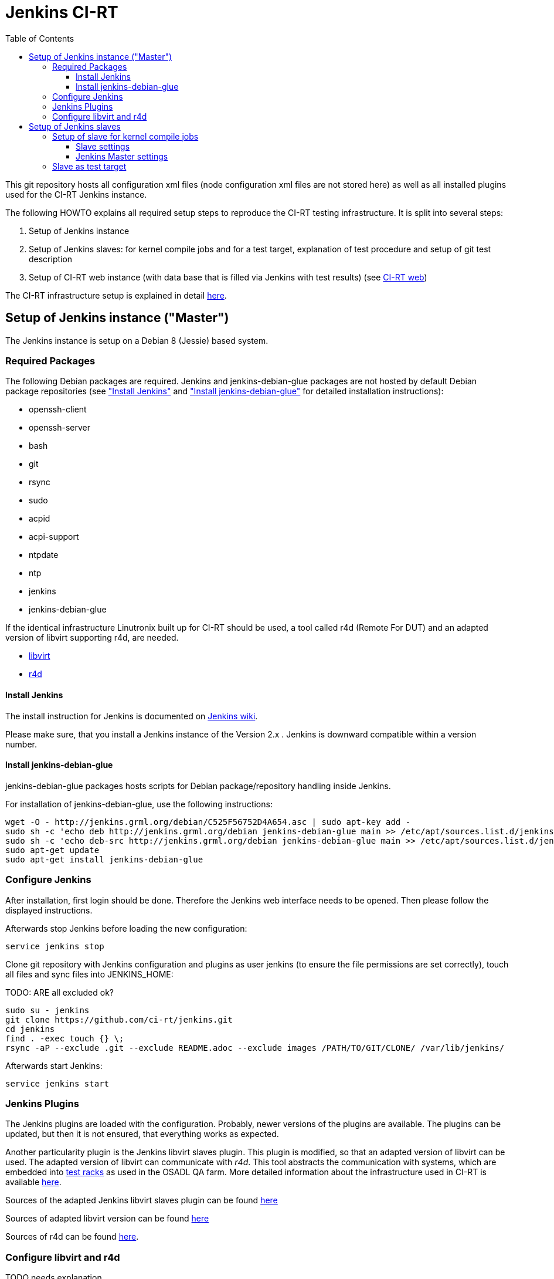 Jenkins CI-RT
=============
:toc:
:toclevels: 3


This git repository hosts all configuration xml files (node
configuration xml files are not stored here) as well as all installed
plugins used for the CI-RT Jenkins instance.

The following HOWTO explains all required setup steps to reproduce the
CI-RT testing infrastructure. It is split into several steps:

. Setup of Jenkins instance

. Setup of Jenkins slaves: for kernel compile jobs and for a test
target, explanation of test procedure and setup of git test
description

. Setup of CI-RT web instance (with data base that is filled via
Jenkins with test results) (see
https://github.com/ci-rt/ci-web[CI-RT web])

The CI-RT infrastructure setup is explained in detail
https://ci-rt.linutronix.de/about.jsp[here].

Setup of Jenkins instance ("Master")
------------------------------------

The Jenkins instance is setup on a Debian 8 (Jessie) based system.


Required Packages
~~~~~~~~~~~~~~~~~

The following Debian packages are required. Jenkins and
jenkins-debian-glue packages are not hosted by default Debian package
repositories (see <<install-jenkins, "Install Jenkins">> and
<<install-jenkins-glue, "Install jenkins-debian-glue">> for detailed
installation instructions):

* openssh-client
* openssh-server
* bash
* git
* rsync
* sudo
* acpid
* acpi-support
* ntpdate
* ntp
* jenkins
* jenkins-debian-glue


If the identical infrastructure Linutronix built up for CI-RT should
be used, a tool called r4d (Remote For DUT) and an adapted version of libvirt
supporting r4d, are needed.

* https://github.com/ci-rt/libvirt[libvirt]
* https://github.com/ci-rt/r4d[r4d]


[[install-jenkins]]
Install Jenkins
^^^^^^^^^^^^^^^

The install instruction for Jenkins is documented on
https://wiki.jenkins-ci.org/display/JENKINS/Installing+Jenkins+on+Ubuntu[Jenkins
wiki].

Please make sure, that you install a Jenkins instance of the Version
2.x . Jenkins is downward compatible within a version number.



[[install-jenkins-glue]]
Install jenkins-debian-glue
^^^^^^^^^^^^^^^^^^^^^^^^^^^

jenkins-debian-glue packages hosts scripts for Debian
package/repository handling inside Jenkins.

For installation of jenkins-debian-glue, use the following
instructions:

----
wget -O - http://jenkins.grml.org/debian/C525F56752D4A654.asc | sudo apt-key add -
sudo sh -c 'echo deb http://jenkins.grml.org/debian jenkins-debian-glue main >> /etc/apt/sources.list.d/jenkins.list'
sudo sh -c 'echo deb-src http://jenkins.grml.org/debian jenkins-debian-glue main >> /etc/apt/sources.list.d/jenkins.list'
sudo apt-get update
sudo apt-get install jenkins-debian-glue
----



Configure Jenkins
~~~~~~~~~~~~~~~~~

After installation, first login should be done. Therefore the Jenkins
web interface needs to be opened. Then please follow the displayed
instructions.

Afterwards stop Jenkins before loading the new configuration:

----
service jenkins stop
----

Clone git repository with Jenkins configuration and plugins as user
jenkins (to ensure the file permissions are set correctly), touch all
files and sync files into JENKINS_HOME:

TODO: ARE all excluded ok?
----
sudo su - jenkins
git clone https://github.com/ci-rt/jenkins.git
cd jenkins
find . -exec touch {} \;
rsync -aP --exclude .git --exclude README.adoc --exclude images /PATH/TO/GIT/CLONE/ /var/lib/jenkins/
----


Afterwards start Jenkins:

----
service jenkins start
----


Jenkins Plugins
~~~~~~~~~~~~~~~

The Jenkins plugins are loaded with the configuration. Probably, newer
versions of the plugins are available. The plugins can be updated, but
then it is not ensured, that everything works as expected.

Another particularity plugin is the Jenkins libvirt slaves
plugin. This plugin is modified, so that an adapted version of libvirt
can be used. The adapted version of libvirt can communicate with
_r4d_. This tool abstracts the communication with systems, which are embedded
into https://www.osadl.org/Test-Rack.test-rack.0.html[test racks] as used
in the OSADL QA farm. More detailed information about the
infrastructure used in CI-RT is available
https://ci-rt.linutronix.de/RT-Test/about.jsp[here].

Sources of the adapted Jenkins libvirt slaves plugin can be found
https://github.com/ci-rt/jenkins-libvirt-slave-plugin-r4d[here]

Sources of adapted libvirt version can be found https://github.com/ci-rt/libvirt[here]

Sources of r4d can be found https://github.com/ci-rt/r4d[here].


Configure libvirt and r4d
~~~~~~~~~~~~~~~~~~~~~~~~~

TODO needs explanation




Setup of Jenkins slaves
-----------------------

All Jenkins instances are known as Jenkins Nodes. The Jenkins main
instance is already configured as "Master".

The CI-RT testing infrastructure uses two different types of slaves:

* one slave for kernel compile jobs
* several slaves as test targets

The slaves itself need to be setup. Afterwards it needs to be defined
in Jenkins configuration (those configuration files are not public on
github).

Jenkins supports two different types of slaves:

* Permanent Agent
* Slave virtual computer running on a virtualization platform (via libvirt)

The
https://wiki.jenkins-ci.org/display/JENKINS/Step+by+step+guide+to+set+up+master+and+slave+machines[Jenkins
wiki] describes how to setup an agent in general.


Setup of slave for kernel compile jobs
~~~~~~~~~~~~~~~~~~~~~~~~~~~~~~~~~~~~~~

The setup of the slave can be split into all tasks, that has to be
done on the slave itself and the creation of a new node in the Jenkins
master.

Slave settings
^^^^^^^^^^^^^^

The kernel compile Jenkins slave is a Debian 8 based system.

The installation of the following packages is required:

* build-essentials
* All needed cross compilers
* ntpdate
* ntpd
* openssh-server
* openjdk-8-jre-headless

A mirror of the kernel git repository is created locally to prevent
cloning the repository every time from a remote git mirror. It is
updated via cron job.

A user "jenkins" has to be created.


Jenkins Master settings
^^^^^^^^^^^^^^^^^^^^^^^

During the first ssh connection the executor gets the hint, that the
authenticity of host can't be established. After confirmation to
continue, the host is permanently added known_hosts file. Next time
connecting to this host, there is no need for user interaction. That's
why a ssh connection to the kernel compile slave should be executed
manually before Jenkins try to do so.

After this, the Jenkins node can be created. For the kernel compile
slave the _Permanent Agent_ is chosen as slave type:

image::images/permanent-agent.png[]

Here you can find a filled in example of the kernel compile slave:

image::images/permanent-agent-details.png[]

"Labels" specify the task, the slave can process. In this case it has
to be "kernel". The credentials and the host for the launch method has
to be filled with your own settings.


Slave as test target
~~~~~~~~~~~~~~~~~~~~

The slave needs a functional bootloader and kernel with kexec and
network support. A root file system with all required packages and
settings is provided by Linutronix and can be downloaded TODO LINK
ELBE RFS DOWNLOAD[here]. If RFS modifications are required, the RFS
can be rebuilt using http://elbe-rfs.org[elbe].

A full list with all system requirements to insert a test target into
TODO link testing infrastructure description[Linutronix testing
infrastructure] is given TODO LINK SYSTEM REQUIREMENTS PDF[here].

The Linutronix test infrastructure uses a modified libvirt version to
handle power cycle and serial output of machines. The patch is
available TODO Libvirt PATCH LINK[here].

This is the reason why the test target slaves are defined as _Slave
virtual computer running on a virtualization platform (via libvirt)_
. Here is a screenshot of an exemplary configuration of a test target
slave called iommu:

image:/images/iommu-details.png[]
